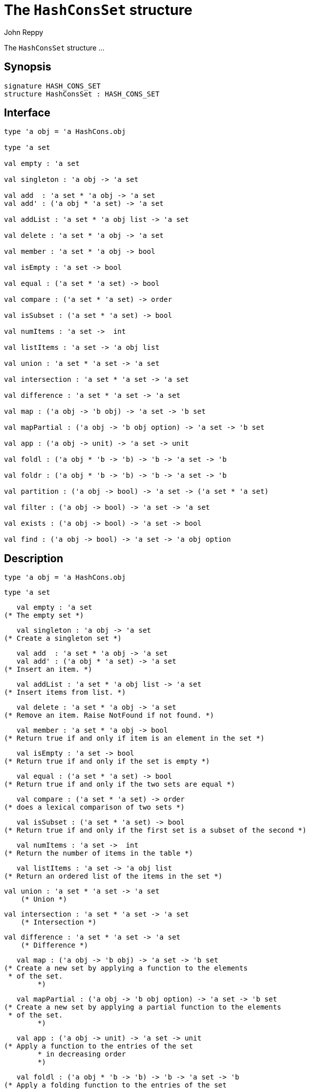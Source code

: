 = The `HashConsSet` structure
:Author: John Reppy
:Date: {release-date}
:stem: latexmath
:source-highlighter: pygments
:VERSION: {smlnj-version}

The `HashConsSet` structure ...

== Synopsis

[source,sml]
------------
signature HASH_CONS_SET
structure HashConsSet : HASH_CONS_SET
------------

== Interface

[source,sml]
------------
type 'a obj = 'a HashCons.obj

type 'a set

val empty : 'a set

val singleton : 'a obj -> 'a set

val add  : 'a set * 'a obj -> 'a set
val add' : ('a obj * 'a set) -> 'a set

val addList : 'a set * 'a obj list -> 'a set

val delete : 'a set * 'a obj -> 'a set

val member : 'a set * 'a obj -> bool

val isEmpty : 'a set -> bool

val equal : ('a set * 'a set) -> bool

val compare : ('a set * 'a set) -> order

val isSubset : ('a set * 'a set) -> bool

val numItems : 'a set ->  int

val listItems : 'a set -> 'a obj list

val union : 'a set * 'a set -> 'a set

val intersection : 'a set * 'a set -> 'a set

val difference : 'a set * 'a set -> 'a set

val map : ('a obj -> 'b obj) -> 'a set -> 'b set

val mapPartial : ('a obj -> 'b obj option) -> 'a set -> 'b set

val app : ('a obj -> unit) -> 'a set -> unit

val foldl : ('a obj * 'b -> 'b) -> 'b -> 'a set -> 'b

val foldr : ('a obj * 'b -> 'b) -> 'b -> 'a set -> 'b

val partition : ('a obj -> bool) -> 'a set -> ('a set * 'a set)

val filter : ('a obj -> bool) -> 'a set -> 'a set

val exists : ('a obj -> bool) -> 'a set -> bool

val find : ('a obj -> bool) -> 'a set -> 'a obj option
------------

== Description

    type 'a obj = 'a HashCons.obj

    type 'a set

    val empty : 'a set
	(* The empty set *)

    val singleton : 'a obj -> 'a set
	(* Create a singleton set *)

    val add  : 'a set * 'a obj -> 'a set
    val add' : ('a obj * 'a set) -> 'a set
	(* Insert an item. *)

    val addList : 'a set * 'a obj list -> 'a set
	(* Insert items from list. *)

    val delete : 'a set * 'a obj -> 'a set
	(* Remove an item. Raise NotFound if not found. *)

    val member : 'a set * 'a obj -> bool
	(* Return true if and only if item is an element in the set *)

    val isEmpty : 'a set -> bool
	(* Return true if and only if the set is empty *)

    val equal : ('a set * 'a set) -> bool
	(* Return true if and only if the two sets are equal *)

    val compare : ('a set * 'a set) -> order
	(* does a lexical comparison of two sets *)

    val isSubset : ('a set * 'a set) -> bool
	(* Return true if and only if the first set is a subset of the second *)

    val numItems : 'a set ->  int
	(* Return the number of items in the table *)

    val listItems : 'a set -> 'a obj list
	(* Return an ordered list of the items in the set *)

    val union : 'a set * 'a set -> 'a set
        (* Union *)

    val intersection : 'a set * 'a set -> 'a set
        (* Intersection *)

    val difference : 'a set * 'a set -> 'a set
        (* Difference *)

    val map : ('a obj -> 'b obj) -> 'a set -> 'b set
	(* Create a new set by applying a function to the elements
	 * of the set.
         *)

    val mapPartial : ('a obj -> 'b obj option) -> 'a set -> 'b set
	(* Create a new set by applying a partial function to the elements
	 * of the set.
         *)

    val app : ('a obj -> unit) -> 'a set -> unit
	(* Apply a function to the entries of the set
         * in decreasing order
         *)

    val foldl : ('a obj * 'b -> 'b) -> 'b -> 'a set -> 'b
	(* Apply a folding function to the entries of the set
         * in increasing order
         *)

    val foldr : ('a obj * 'b -> 'b) -> 'b -> 'a set -> 'b
	(* Apply a folding function to the entries of the set
         * in decreasing order
         *)

    val partition : ('a obj -> bool) -> 'a set -> ('a set * 'a set)

    val filter : ('a obj -> bool) -> 'a set -> 'a set

    val exists : ('a obj -> bool) -> 'a set -> bool

    val find : ('a obj -> bool) -> 'a set -> 'a obj option

== See Also

link:str-hash-cons.html[`HashCons`],
link:hash-cons-lib.html[__The HashCons Library__]
